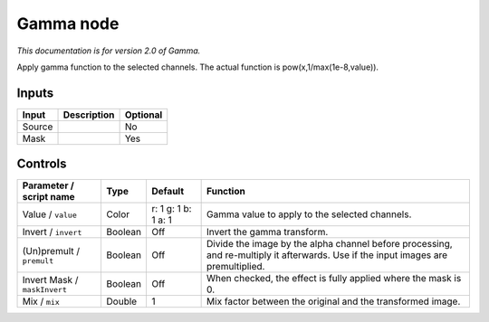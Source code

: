 .. _net.sf.openfx.GammaPlugin:

Gamma node
==========

|pluginIcon| 

*This documentation is for version 2.0 of Gamma.*

Apply gamma function to the selected channels. The actual function is pow(x,1/max(1e-8,value)).

Inputs
------

+----------+---------------+------------+
| Input    | Description   | Optional   |
+==========+===============+============+
| Source   |               | No         |
+----------+---------------+------------+
| Mask     |               | Yes        |
+----------+---------------+------------+

Controls
--------

.. tabularcolumns:: |>{\raggedright}p{0.2\columnwidth}|>{\raggedright}p{0.06\columnwidth}|>{\raggedright}p{0.07\columnwidth}|p{0.63\columnwidth}|

.. cssclass:: longtable

+--------------------------------+-----------+-----------------------+--------------------------------------------------------------------------------------------------------------------------------------+
| Parameter / script name        | Type      | Default               | Function                                                                                                                             |
+================================+===========+=======================+======================================================================================================================================+
| Value / ``value``              | Color     | r: 1 g: 1 b: 1 a: 1   | Gamma value to apply to the selected channels.                                                                                       |
+--------------------------------+-----------+-----------------------+--------------------------------------------------------------------------------------------------------------------------------------+
| Invert / ``invert``            | Boolean   | Off                   | Invert the gamma transform.                                                                                                          |
+--------------------------------+-----------+-----------------------+--------------------------------------------------------------------------------------------------------------------------------------+
| (Un)premult / ``premult``      | Boolean   | Off                   | Divide the image by the alpha channel before processing, and re-multiply it afterwards. Use if the input images are premultiplied.   |
+--------------------------------+-----------+-----------------------+--------------------------------------------------------------------------------------------------------------------------------------+
| Invert Mask / ``maskInvert``   | Boolean   | Off                   | When checked, the effect is fully applied where the mask is 0.                                                                       |
+--------------------------------+-----------+-----------------------+--------------------------------------------------------------------------------------------------------------------------------------+
| Mix / ``mix``                  | Double    | 1                     | Mix factor between the original and the transformed image.                                                                           |
+--------------------------------+-----------+-----------------------+--------------------------------------------------------------------------------------------------------------------------------------+

.. |pluginIcon| image:: net.sf.openfx.GammaPlugin.png
   :width: 10.0%
